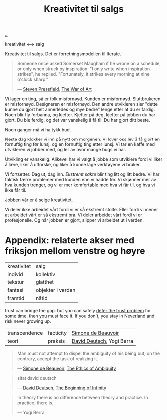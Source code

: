 :PROPERTIES:
:ID: 12fea9ba-c435-4158-ae33-d9fc9fa45a44
:END:
#+TITLE: Kreativitet til salgs

[[file:..][..]]

kreativitet ⟷ salg

Kreativitet til salgs.
Det er forretningsmodellen til Iterate.

#+begin_quote
Someone once asked Somerset Maugham if he wrone on a schedule, or only when struck by inspiration.
"I only write when inspiration strikes", he replied.
"Fortunately, it strikes every morning at nine o'clock sharp."

— [[id:c24fb740-235f-4798-aee6-a3075a45fef6][Steven Pressfield]], [[id:fa08845b-32ed-4e74-a458-de85884da52d][The War of Art]]
#+end_quote

Vi lager en ting, så er folk misfornøyd.
Kunden er misfornøyd.
Sluttbrukeren er misfornøyd.
Designeren er misfornøyd.
Den andre utvikleren sier "dette kunne du gjort helt annerledes og mye bedre" lenge etter at du er fardig.
Noen blir fly forbanna, og kjefter.
Kjefter på deg, kjefter på jobben du har gjort.
Du ble ferdig, og det var vanskelig å få til.
Du har gjort ditt beste.

Noen ganger må vi ha tykk hud.

Neste dag klokker vi inn på nytt om morgenen.
Vi lover oss lev å få gjort en fornuftig ting før lunsj, og en fornuftig ting etter lunsj.
Vi tar en kaffe med utvikleren vi jobber med, og ler av hvor mange bugs vi har.

Utvikling er vanskelig.
Alikevel har vi valgt å jobbe som utviklere fordi vi liker å lære, liker å utforske, og liker å kunne lage verktøyene vi bruker.

Vi fortsetter.
Dag ut, dag inn.
/Ekstremt sakte/ blir ting litt og litt bedre.
Vi har faktisk færre problemer med kunden enn vi hadde før.
Vi skjønner mer av hva kunden trenger, og vi er mer komfortable med hva vi får til, og hva vi ikke får til.

Jobben vår er å selge kreativitet.

Vi deler ikke arbeidet vårt fordi vi er så ekstremt stolte.
Eller fordi vi mener at arbeidet vårt er så ekstremt bra.
Vi deler arbeidet vårt fordi vi er profesjonelle.
Og når jobben er gjort, slipper vi arbeidet ut i verden.

* Appendix: relaterte akser med friksjon mellom venstre og høyre

| kreativitet | salg              |
| individ     | kollektiv         |
| tekstur     | glatthet          |
| fantasi     | objekter i verden |
| framtid     | nåtid             |

trust can bridge the gap.
but you can safely [[id:79d9c6f5-7be4-4f4e-b418-321c12e8c39f][defer the trust problem]] for some time.
then you must face it.
If you don't, you stay in Neverland and risk never growing up.

| transcendence | facticity | [[id:40629ca8-68df-40e9-a40c-33460b683df8][Simone de Beauvoir]]        |
| teori         | praksis   | [[id:369abfa2-8b8c-4540-958f-d0fce79f132b][David Deutsch]], Yogi Berra |

#+begin_quote
Man must not attempt to dispel the ambiguity of his being but, on the contrary, accept the task of realizing it.

— [[id:40629ca8-68df-40e9-a40c-33460b683df8][Simone de Beauvoir]], [[id:63ee3837-fb0e-43c9-81fd-1f0b5b2c7bd6][The Ethics of Ambiguity]]
#+end_quote

#+begin_quote
sitat david deutsch

— [[id:369abfa2-8b8c-4540-958f-d0fce79f132b][David Deutsch]], [[id:dde82bbc-e4c8-49c0-b577-dba0cba0bdf7][The Beginning of Infinity]]
#+end_quote

#+begin_quote
In theory there is no difference between theory and practice. In practice, there is.

— Yogi Berra
#+end_quote
